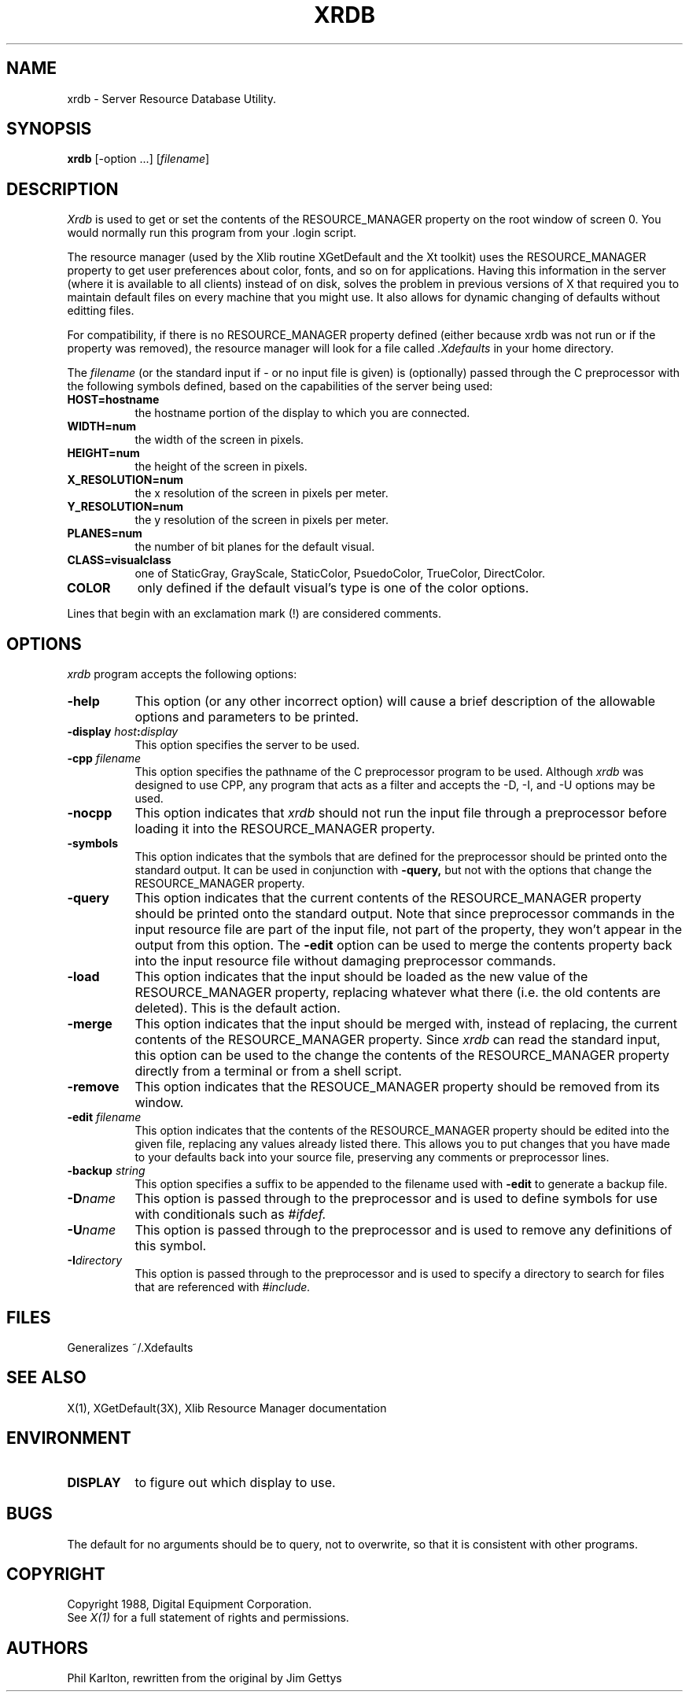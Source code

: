 .TH XRDB 1 "1 March 1988" "X Version 11"
.SH NAME
xrdb - Server Resource Database Utility.
.SH SYNOPSIS
.B xrdb
[-option ...] [\fIfilename\fP]
.SH DESCRIPTION
.I Xrdb
is used to get or set the contents of the RESOURCE_MANAGER property
on the root window of screen 0.  You would normally run this program from 
your .login script.  
.LP
The resource manager (used by the Xlib routine XGetDefault and the
Xt toolkit) uses the RESOURCE_MANAGER property to get user preferences about 
color, fonts, and so on for applications.  Having this information in
the server (where it is available to all clients) instead of on disk,
solves the problem in previous versions of X that required you to 
maintain default files on every machine that you might use.  It also allows
for dynamic changing of defaults without editting files.
.LP
For compatibility, if there is no RESOURCE_MANAGER property defined (either 
because xrdb was not run or if the property was removed), the resource manager
will look for a file called 
.I \.Xdefaults
in your home directory.
.LP
The
.I filename
(or the standard input if - or no input file is given)
is (optionally) passed through the C preprocessor with the 
following symbols defined, based on the capabilities of the server
being used:
.TP 8
.B HOST=hostname
the hostname portion of the display to which you are
connected.
.TP 8
.B WIDTH=num
the width of the screen in pixels.
.TP 8
.B HEIGHT=num
the height of the screen in pixels.
.TP 8
.B X_RESOLUTION=num
the x resolution of the screen in pixels per meter.
.TP 8
.B Y_RESOLUTION=num
the y resolution of the screen in pixels per meter.
.TP 8
.B PLANES=num
the number of bit planes for the default visual.
.TP 8
.B CLASS=visualclass
one of StaticGray, GrayScale, StaticColor, PsuedoColor, TrueColor,
DirectColor.
.TP 8
.B COLOR
only defined if the default visual's type is one of the color options.
.LP
Lines that begin with an exclamation mark (!) are considered comments.
.SH "OPTIONS"
.PP
.I xrdb
program accepts the following options:
.TP 8
.B \-help
This option (or any other incorrect option) will cause a brief description of 
the allowable options and parameters to be printed.
.TP 8
.B \-display \fIhost\fP:\fIdisplay\fP
This option specifies the server to be used.
.TP 8
.B -cpp \fIfilename\fP
This option specifies the pathname of the C preprocessor program to be used.
Although 
.I xrdb
was designed to use CPP, any program that acts as a filter
and accepts the -D, -I, and -U options may be used.
.TP 8
.B -nocpp
This option indicates that
.I xrdb
should not run the input file through a preprocessor before loading it
into the RESOURCE_MANAGER property.
.TP 8
.B \-symbols
This option indicates that the symbols that are defined for the preprocessor
should be printed onto the standard output.  It can be used in conjunction with 
.B \-query,
but not with the options that change the RESOURCE_MANAGER property.
.TP 8
.B \-query
This option indicates that the current contents of the RESOURCE_MANAGER 
property should be printed onto the standard output.  Note that since
preprocessor commands in the input resource file are part of the input
file, not part of the property, they won't appear in the output from this
option.  The
.B \-edit
option can be used to merge the contents property back into the input resource
file without damaging preprocessor commands.
.TP 8
.B \-load
This option indicates that the input should be loaded as the new value
of the RESOURCE_MANAGER property, replacing whatever what there (i.e.
the old contents are deleted).  This is the default action.
.TP 8
.B \-merge
This option indicates that the input should be merged with, instead of
replacing, the current contents of the RESOURCE_MANAGER property.  Since
.I xrdb
can read the standard input, this option can be used to
the change the contents of the RESOURCE_MANAGER property directly from
a terminal or from a shell script.
.TP 8
.B \-remove
This option indicates that the RESOUCE_MANAGER property should be removed
from its window.
.TP 8
.B \-edit \fIfilename\fP
This option indicates that the contents of the RESOURCE_MANAGER property
should be edited into the given file, replacing any values already listed
there.  This allows you to put changes that you have made to your defaults
back into your source file, preserving any comments or preprocessor lines.
.TP 8
.B \-backup \fIstring\fP
This option specifies a suffix to be appended to the filename used with
.B \-edit
to generate a backup file.
.TP 8
.B \-D\fIname\[=value\]\fP
This option is passed through to the preprocessor and is used to define 
symbols for use with conditionals such as
.I #ifdef.
.TP 8
.B \-U\fIname\fP
This option is passed through to the preprocessor and is used to remove
any definitions of this symbol.
.TP 8
.B \-I\fIdirectory\fP
This option is passed through to the preprocessor and is used to specify
a directory to search for files that are referenced with 
.I #include.
.SH FILES
Generalizes ~/.Xdefaults
.SH "SEE ALSO"
X(1), XGetDefault(3X), Xlib Resource Manager documentation
.SH ENVIRONMENT
.TP 8
.B DISPLAY
to figure out which display to use.
.SH BUGS
.PP
The default for no arguments should be to query, not to overwrite, so that
it is consistent with other programs.
.SH COPYRIGHT
Copyright 1988, Digital Equipment Corporation.
.br
See \fIX(1)\fP for a full statement of rights and permissions.
.SH AUTHORS
Phil Karlton, rewritten from the original by Jim Gettys
